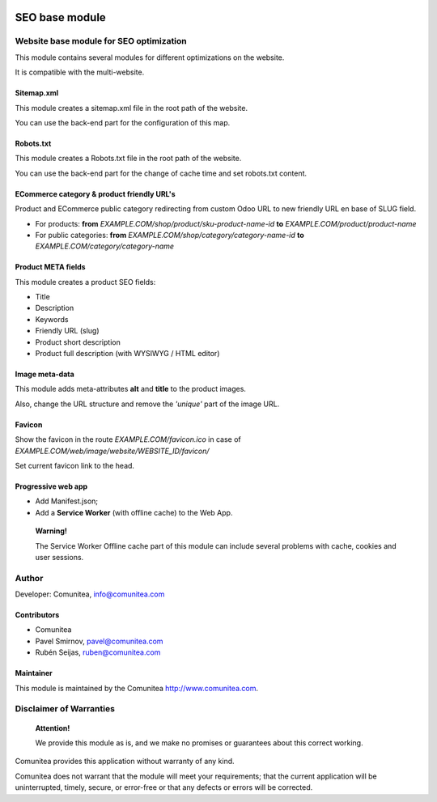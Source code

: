 .. image:: https://img.shields.io/badge/licence-AGPL--3-blue.svg
   :alt: License: AGPL-3
   :target: http://www.gnu.org/licenses/agpl-3.0-standalone.html

===============
SEO base module
===============

Website base module for SEO optimization
----------------------------------------

This module contains several modules for different optimizations on the website.

It is compatible with the multi-website.

Sitemap.xml
~~~~~~~~~~~

This module creates a sitemap.xml file in the root path of the website.

You can use the back-end part for the configuration of this map.

Robots.txt
~~~~~~~~~~

This module creates a Robots.txt file in the root path of the website.

You can use the back-end part for the change of cache time and set robots.txt content.

ECommerce category & product friendly URL's
~~~~~~~~~~~~~~~~~~~~~~~~~~~~~~~~~~~~~~~~~~~

Product and ECommerce public category redirecting from custom Odoo URL to new friendly URL en base of SLUG field.

- For products: **from** *EXAMPLE.COM/shop/product/sku-product-name-id* **to** *EXAMPLE.COM/product/product-name*
- For public categories: **from** *EXAMPLE.COM/shop/category/category-name-id* **to** *EXAMPLE.COM/category/category-name*

Product META fields
~~~~~~~~~~~~~~~~~~~

This module creates a product SEO fields:

- Title
- Description
- Keywords
- Friendly URL (slug)
- Product short description
- Product full description (with WYSIWYG / HTML editor)

Image meta-data
~~~~~~~~~~~~~~~

This module adds meta-attributes **alt** and **title** to the product images.

Also, change the URL structure and remove the *'unique'* part of the image URL.

Favicon
~~~~~~~

Show the favicon in the route *EXAMPLE.COM/favicon.ico* in case of *EXAMPLE.COM/web/image/website/WEBSITE_ID/favicon/*

Set current favicon link to the head.

Progressive web app
~~~~~~~~~~~~~~~~~~~

- Add Manifest.json;
- Add a **Service Worker** (with offline cache) to the Web App.

__

    **Warning!**

    The Service Worker Offline cache part of this module can include several problems with cache,
    cookies and user sessions.


Author
------

Developer: Comunitea, info@comunitea.com

Contributors
~~~~~~~~~~~~

* Comunitea
* Pavel Smirnov, pavel@comunitea.com
* Rubén Seijas, ruben@comunitea.com

Maintainer
~~~~~~~~~~

This module is maintained by the Comunitea http://www.comunitea.com.

Disclaimer of Warranties
------------------------

    **Attention!**

    We provide this module as is, and we make no promises or guarantees about this correct working.

Comunitea provides this application without warranty of any kind.

Comunitea does not warrant that the module will meet your requirements;
that the current application will be uninterrupted, timely, secure, or error-free or that any defects or errors will be corrected.
